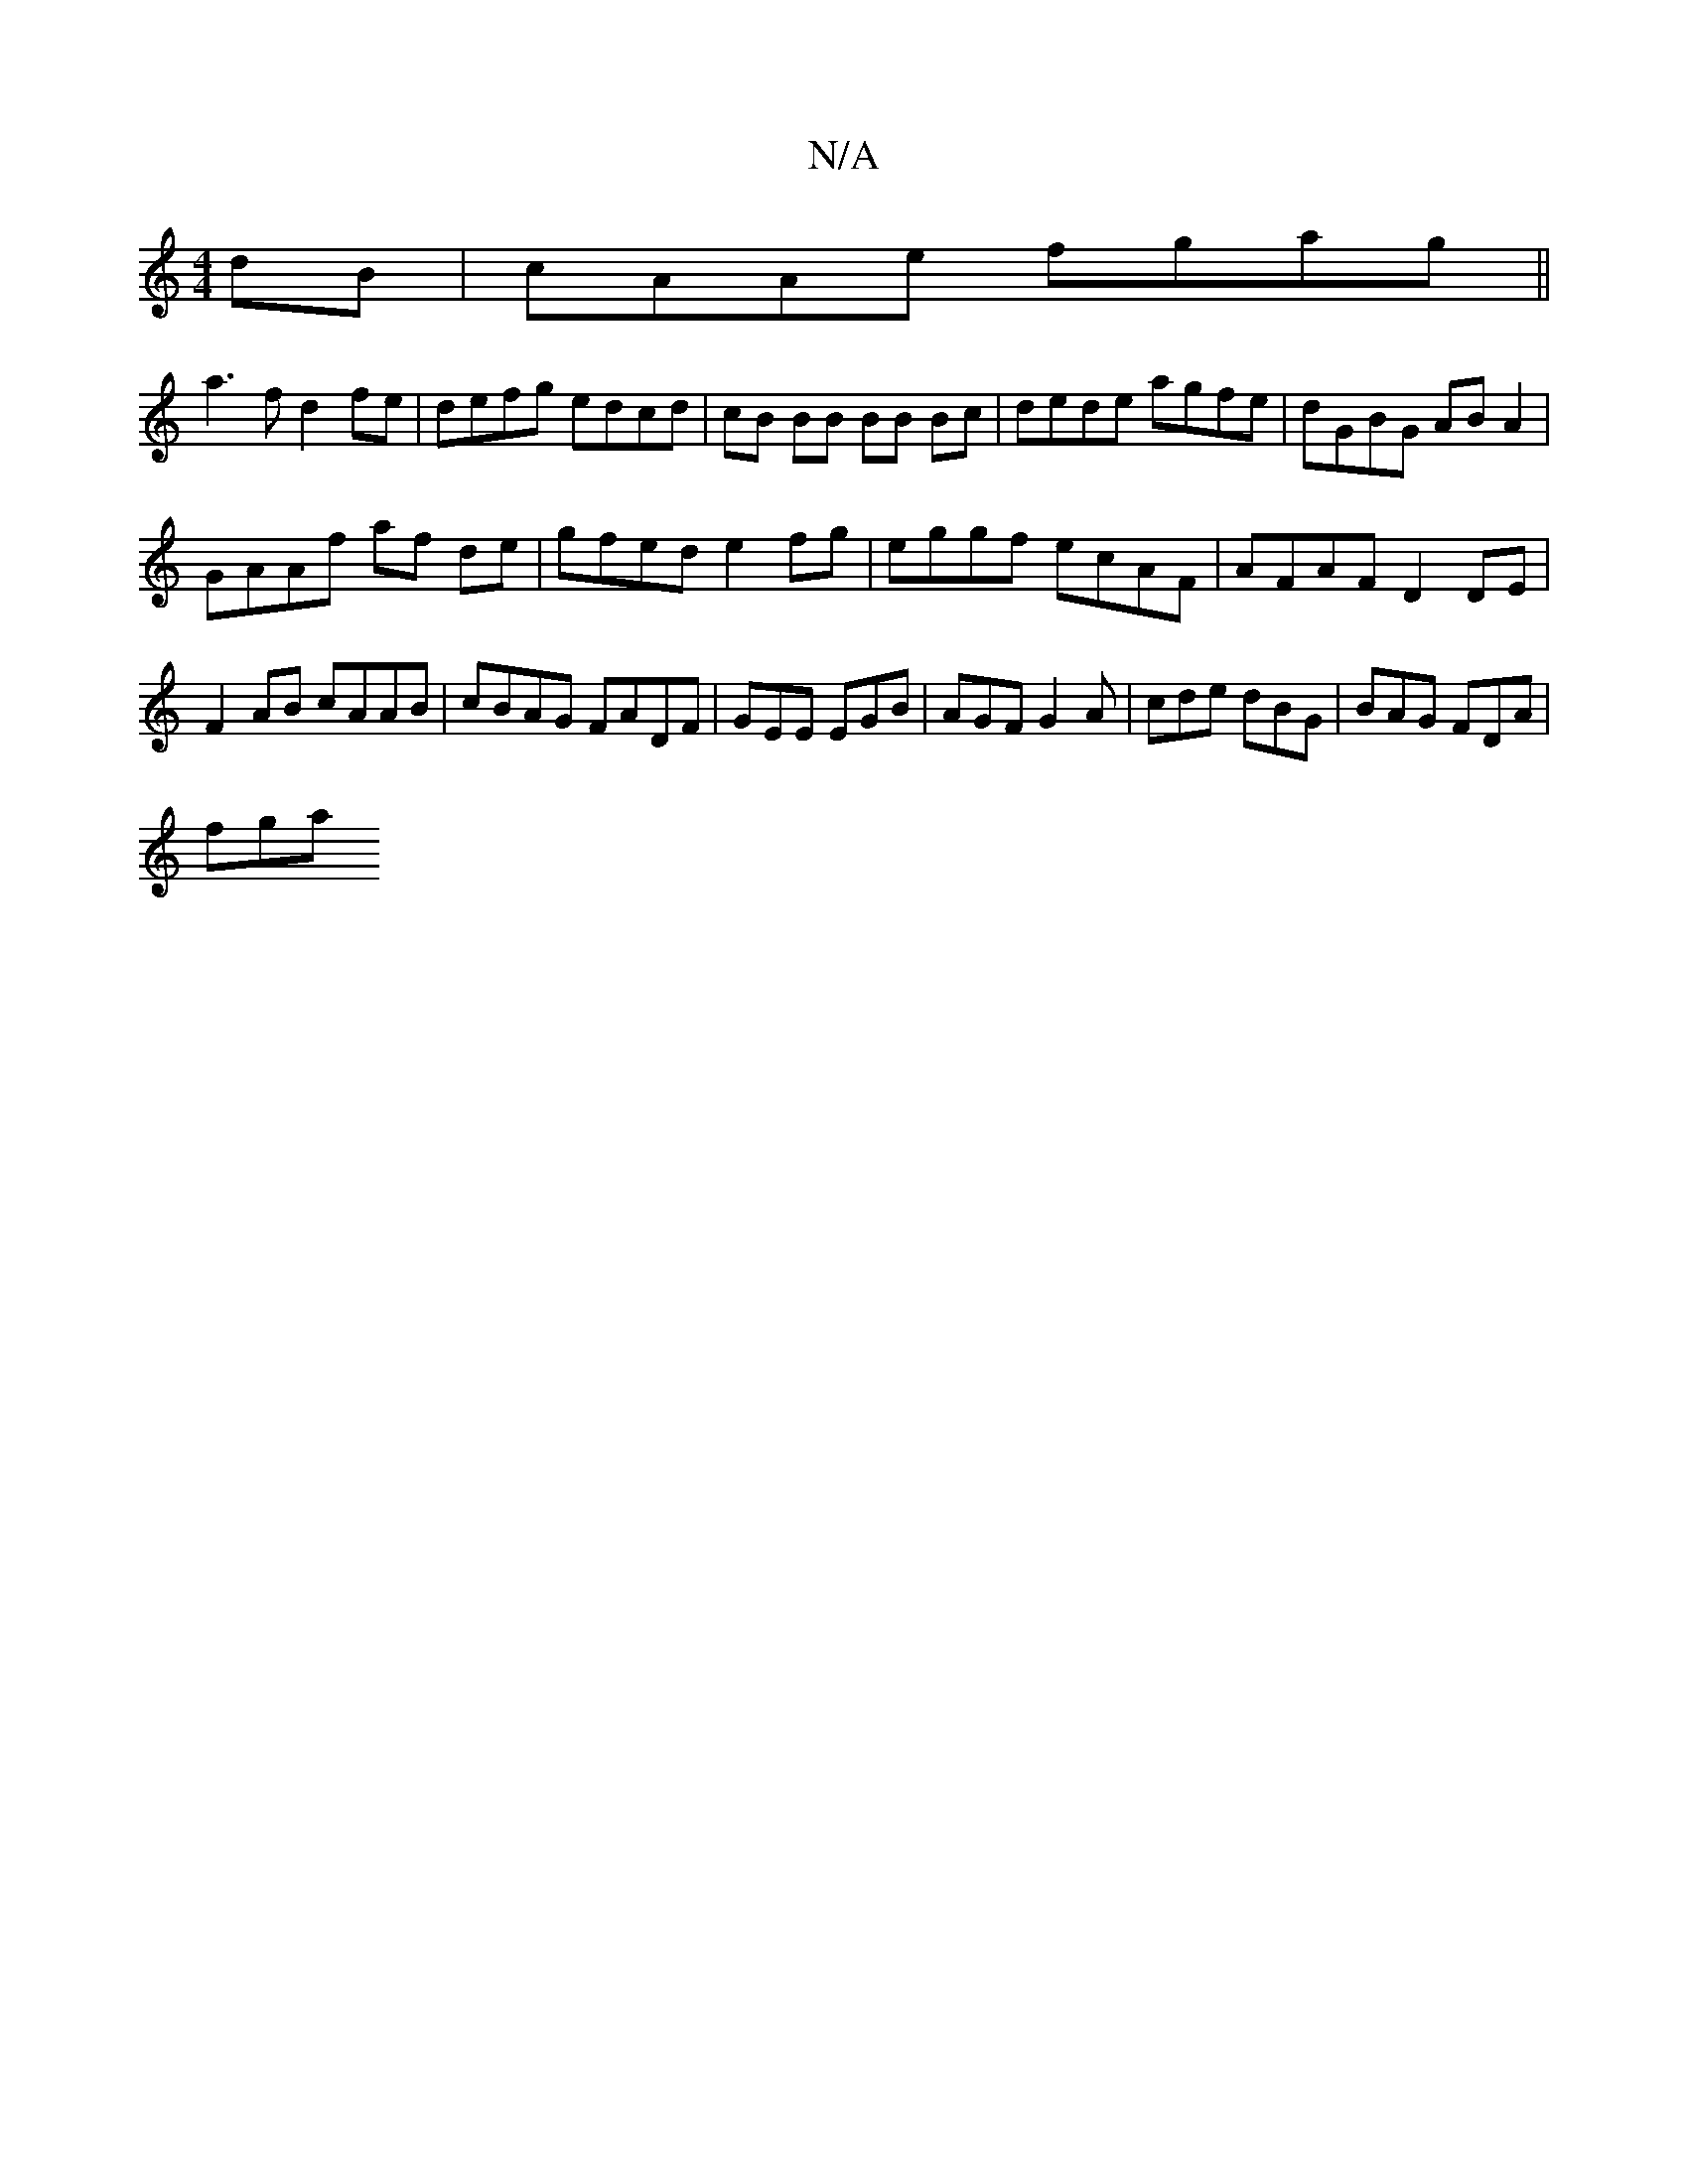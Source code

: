 X:1
T:N/A
M:4/4
R:N/A
K:Cmajor
2 dB| cAAe fgag||
a3f d2 fe | defg edcd | cB BB BB Bc | dede agfe | dGBG AB A2 |
GAAf af de | gfed e2 fg | eggf ecAF | AFAF D2 DE | F2 AB cAAB | cBAG FADF | GEE EGB | AGF G2A | cde dBG | BAG FDA |
fga